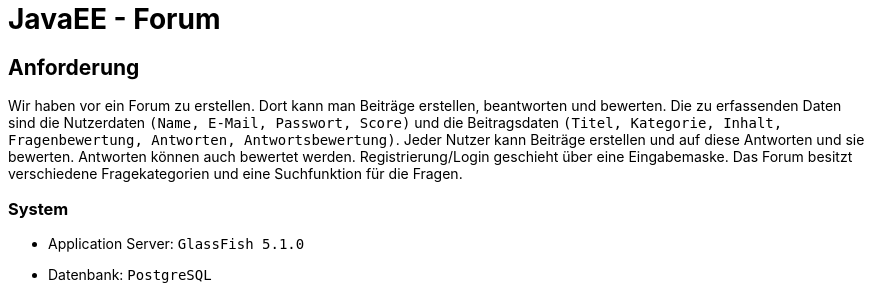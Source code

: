 = JavaEE - Forum
:imagesdir: img
:nofooter:

== Anforderung
Wir haben vor ein Forum zu erstellen. Dort kann man Beiträge erstellen, beantworten und bewerten. Die zu erfassenden Daten sind die Nutzerdaten `(Name, E-Mail, Passwort, Score)` und die Beitragsdaten `(Titel, Kategorie, Inhalt, Fragenbewertung, Antworten, Antwortsbewertung)`. Jeder Nutzer kann Beiträge erstellen und auf diese Antworten und sie bewerten. Antworten können auch bewertet werden. Registrierung/Login geschieht über eine Eingabemaske. Das Forum besitzt verschiedene Fragekategorien und eine Suchfunktion für die Fragen.

=== System
- Application Server: `GlassFish 5.1.0`
- Datenbank: `PostgreSQL`